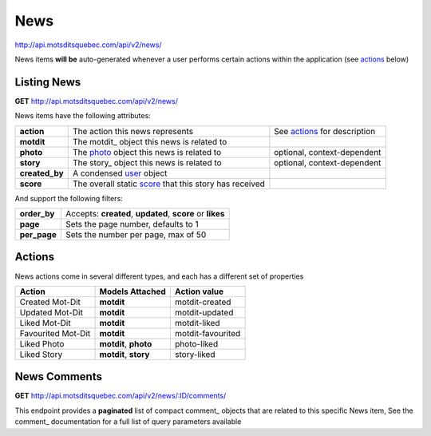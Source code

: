 News
====

http://api.motsditsquebec.com/api/v2/news/

News items **will be** auto-generated whenever a user performs certain actions within the application (see actions_ below)


Listing News
------------

**GET** http://api.motsditsquebec.com/api/v2/news/

News items have the following attributes:

+----------------+--------------------------------------------------------+------------------------------+
|   **action**   |            The action this news represents             | See actions_ for description |
+----------------+--------------------------------------------------------+------------------------------+
| **motdit**     | The motdit_ object this news is related to             |                              |
+----------------+--------------------------------------------------------+------------------------------+
| **photo**      | The photo_ object this news is related to              | optional, context-dependent  |
+----------------+--------------------------------------------------------+------------------------------+
| **story**      | The story_ object this news is related to              | optional, context-dependent  |
+----------------+--------------------------------------------------------+------------------------------+
| **created_by** | A condensed user_ object                               |                              |
+----------------+--------------------------------------------------------+------------------------------+
| **score**      | The overall static score_ that this story has received |                              |
+----------------+--------------------------------------------------------+------------------------------+

And support the following filters:

+--------------+-----------------------------------------------------------+
| **order_by** | Accepts: **created**, **updated**, **score** or **likes** |
+--------------+-----------------------------------------------------------+
| **page**     | Sets the page number, defaults to 1                       |
+--------------+-----------------------------------------------------------+
| **per_page** | Sets the number per page, max of 50                       |
+--------------+-----------------------------------------------------------+

Actions
-------

News actions come in several different types, and each has a different set of properties

+--------------------+-----------------------+-------------------+
|       Action       |    Models Attached    |    Action value   |
+====================+=======================+===================+
| Created Mot-Dit    | **motdit**            | motdit-created    |
+--------------------+-----------------------+-------------------+
| Updated Mot-Dit    | **motdit**            | motdit-updated    |
+--------------------+-----------------------+-------------------+
| Liked Mot-Dit      | **motdit**            | motdit-liked      |
+--------------------+-----------------------+-------------------+
| Favourited Mot-Dit | **motdit**            | motdit-favourited |
+--------------------+-----------------------+-------------------+
| Liked Photo        | **motdit**, **photo** | photo-liked       |
+--------------------+-----------------------+-------------------+
| Liked Story        | **motdit**, **story** | story-liked       |
+--------------------+-----------------------+-------------------+

News Comments
--------------

**GET** http://api.motsditsquebec.com/api/v2/news/:ID/comments/

This endpoint provides a **paginated** list of compact comment_ objects that are related to this specific News item, See the comment_   documentation for a full list of query parameters available


.. _item: items.html
.. _motsdits: motsdits.html
.. _score: scores.html
.. _photo: photos.html
.. _user: users.html
.. _actions: #actions
